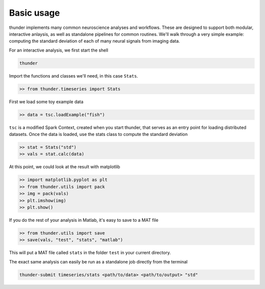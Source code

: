 .. _basic_usage:

Basic usage
===========

thunder implements many common neuroscience analyses and workflows. These are designed to support both modular, interactive anlaysis, as well as standalone pipelines for common routines. We'll walk through a very simple example: computing the standard deviation of each of many neural signals from imaging data. 

For an interactive analysis, we first start the shell

.. code-block:: bash

	thunder

Import the functions and classes we'll need, in this case ``Stats``.

.. code-block:: python

	>> from thunder.timeseries import Stats

First we load some toy example data

.. code-block:: python

	>> data = tsc.loadExample("fish")

``tsc`` is a modified Spark Context, created when you start thunder, that serves as an entry point for loading distributed datasets. Once the data is loaded, use the stats class to compute the standard deviation

.. code-block:: python

	>> stat = Stats("std")
	>> vals = stat.calc(data)

At this point, we could look at the result with matplotlib

.. code-block:: python

	>> import matplotlib.pyplot as plt
	>> from thunder.utils import pack
	>> img = pack(vals)
	>> plt.imshow(img)
	>> plt.show()

If you do the rest of your analysis in Matlab, it's easy to save to a MAT file

.. code-block:: python

	>> from thunder.utils import save
	>> save(vals, "test", "stats", "matlab")

This will put a MAT file called ``stats`` in the folder ``test`` in your current directory. 

The exact same analysis can easily be run as a standalone job directly from the terminal

.. code-block:: bash

	thunder-submit timeseries/stats <path/to/data> <path/to/output> "std"









